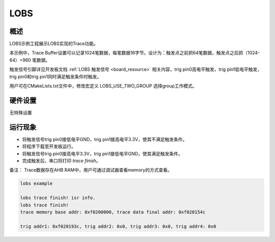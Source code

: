 .. _lobs:

LOBS
========

概述
------

LOBS示例工程展示LOBS实现的Trace功能。

本示例中，Trace Buffer设置可以记录1024笔数据，每笔数据16字节。设计为：触发点之前抓64笔数据，触发点之后抓（1024-64）=960 笔数据。

触发信号引脚详见开发板文档 :ref:`LOBS 触发信号 <board_resource>` 相关内容，trig pin0高电平触发，trig pin1低电平触发，trig pin0和trig pin1同时满足触发条件时触发。

用户可在CMakeLists.txt文件中，修改宏定义 LOBS_USE_TWO_GROUP 选择group工作模式。

硬件设置
------------

无特殊设置

运行现象
------------

- 将触发信号trig pin0接低电平GND，trig pin1接高电平3.3V，使其不满足触发条件。

- 将程序下载至开发板运行。

- 将触发信号trig pin0接高电平3.3V，trig pin1接低电平GND，使其满足触发条件。

- 完成触发后，串口将打印 `trace finish`。

备注： Trace数据存在AHB RAM中，用户可通过调试器查看memory的方式查看。


.. code-block:: console

    lobs example

    lobs trace finish! isr info.
    lobs trace finish!
    trace memory base addr: 0xf0200000, trace data final addr: 0xf020154c

    trig addr1: 0xf020193c, trig addr2: 0x0, trig addr3: 0x0, trig addr4: 0x0

